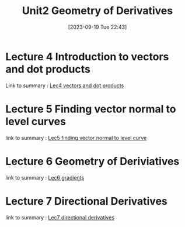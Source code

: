 #+title:      Unit2 Geometry of Derivatives 
#+date:       [2023-09-19 Tue 22:43]
#+filetags:   :differentiation:mit1802:
#+identifier: 20230919T224353

* Lecture 4 Introduction to vectors and dot products  
Link to summary : [[denote:20230919T222327][Lec4 vectors and dot products]]

* Lecture 5 Finding vector normal to level curves
link to summary : [[denote:20230920T001202][Lec5 finding vector normal to level curve]] 

* Lecture 6 Geometry of Deriviatives 
link to summary : [[denote:20230921T155156][Lec6 gradients]]

* Lecture 7 Directional Derivatives
link to summary : [[denote:20230921T160316][Lec7 directional derivatives]]
